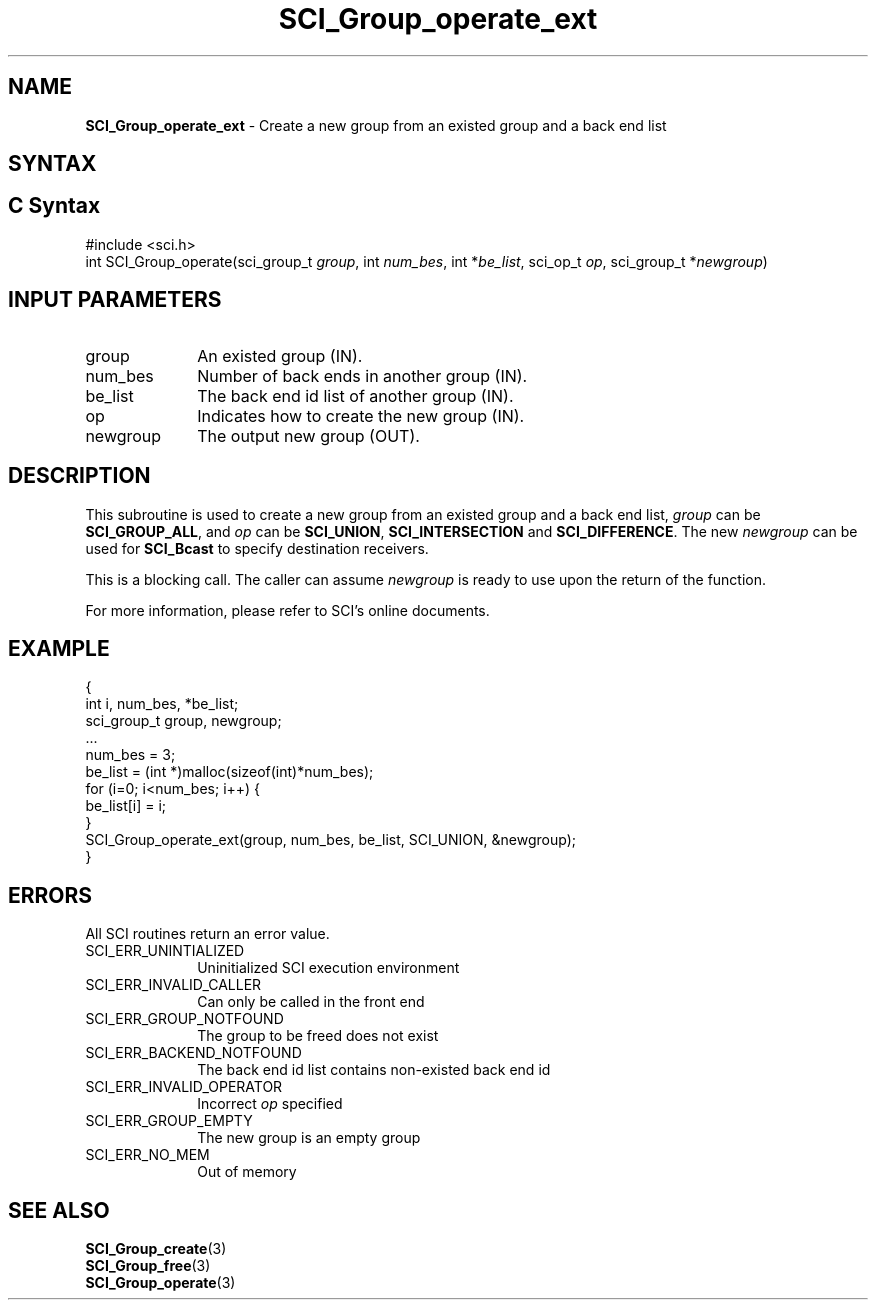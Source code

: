 .\"Copyright 2008-2010 IBM Corp.
.TH SCI_Group_operate_ext 3 "Dec 4, 2009" "1.0.0" "SCI"

.SH NAME
\fBSCI_Group_operate_ext\fP \- Create a new group from an existed group and a back end list

.SH SYNTAX
.ft R

.SH C Syntax
.nf
#include <sci.h>
int SCI_Group_operate(sci_group_t \fIgroup\fP, int \fInum_bes\fP, int *\fIbe_list\fP, sci_op_t \fIop\fP, sci_group_t *\fInewgroup\fP)

.SH INPUT PARAMETERS
.ft R
.TP 1i
group
An existed group (IN).
.TP 1i
num_bes
Number of back ends in another group (IN).
.TP 1i
be_list
The back end id list of another group (IN).
.TP 1i
op
Indicates how to create the new group (IN).
.TP 1i
newgroup
The output new group (OUT).

.SH DESCRIPTION
.ft R
This subroutine is used to create a new group from an existed group and a back end list, 
\fIgroup\fP can be \fBSCI_GROUP_ALL\fP, and \fIop\fP can be \fBSCI_UNION\fP, 
\fBSCI_INTERSECTION\fP and \fBSCI_DIFFERENCE\fP. The new \fInewgroup\fP can be 
used for \fBSCI_Bcast\fP to specify destination receivers.
.sp
This is a blocking call. The caller can assume \fInewgroup\fP is ready to use upon the return
of the function.
.sp
For more information, please refer to SCI's online documents.

.SH EXAMPLE
.ft R
.nf
        {
                    int i, num_bes, *be_list;
                    sci_group_t group, newgroup;
                    ...
                    num_bes = 3;
                    be_list = (int *)malloc(sizeof(int)*num_bes);
                    for (i=0; i<num_bes; i++) {
                            be_list[i] = i;
                    }
                    SCI_Group_operate_ext(group, num_bes, be_list, SCI_UNION, &newgroup);
        }
.fi

.SH ERRORS
.ft R
All SCI routines return an error value.
.sp
.TP 1i
SCI_ERR_UNINTIALIZED
Uninitialized SCI execution environment
.TP 1i
SCI_ERR_INVALID_CALLER
Can only be called in the front end
.TP 1i
SCI_ERR_GROUP_NOTFOUND
The group to be freed does not exist
.TP 1i
SCI_ERR_BACKEND_NOTFOUND
The back end id list contains non-existed back end id
.TP 1i
SCI_ERR_INVALID_OPERATOR
Incorrect \fIop\fP specified
.TP 1i
SCI_ERR_GROUP_EMPTY
The new group is an empty group
.TP 1i
SCI_ERR_NO_MEM
Out of memory

.SH SEE ALSO
.ft R
.nf
\fBSCI_Group_create\fP(3)
\fBSCI_Group_free\fP(3)
\fBSCI_Group_operate\fP(3)
